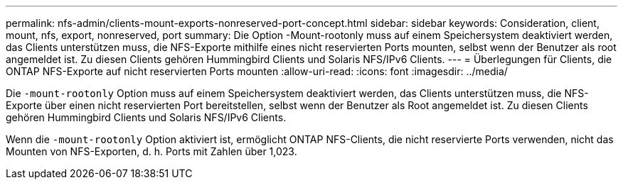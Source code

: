---
permalink: nfs-admin/clients-mount-exports-nonreserved-port-concept.html 
sidebar: sidebar 
keywords: Consideration, client, mount, nfs, export, nonreserved, port 
summary: Die Option -Mount-rootonly muss auf einem Speichersystem deaktiviert werden, das Clients unterstützen muss, die NFS-Exporte mithilfe eines nicht reservierten Ports mounten, selbst wenn der Benutzer als root angemeldet ist. Zu diesen Clients gehören Hummingbird Clients und Solaris NFS/IPv6 Clients. 
---
= Überlegungen für Clients, die ONTAP NFS-Exporte auf nicht reservierten Ports mounten
:allow-uri-read: 
:icons: font
:imagesdir: ../media/


[role="lead"]
Die `-mount-rootonly` Option muss auf einem Speichersystem deaktiviert werden, das Clients unterstützen muss, die NFS-Exporte über einen nicht reservierten Port bereitstellen, selbst wenn der Benutzer als Root angemeldet ist. Zu diesen Clients gehören Hummingbird Clients und Solaris NFS/IPv6 Clients.

Wenn die `-mount-rootonly` Option aktiviert ist, ermöglicht ONTAP NFS-Clients, die nicht reservierte Ports verwenden, nicht das Mounten von NFS-Exporten, d. h. Ports mit Zahlen über 1,023.

